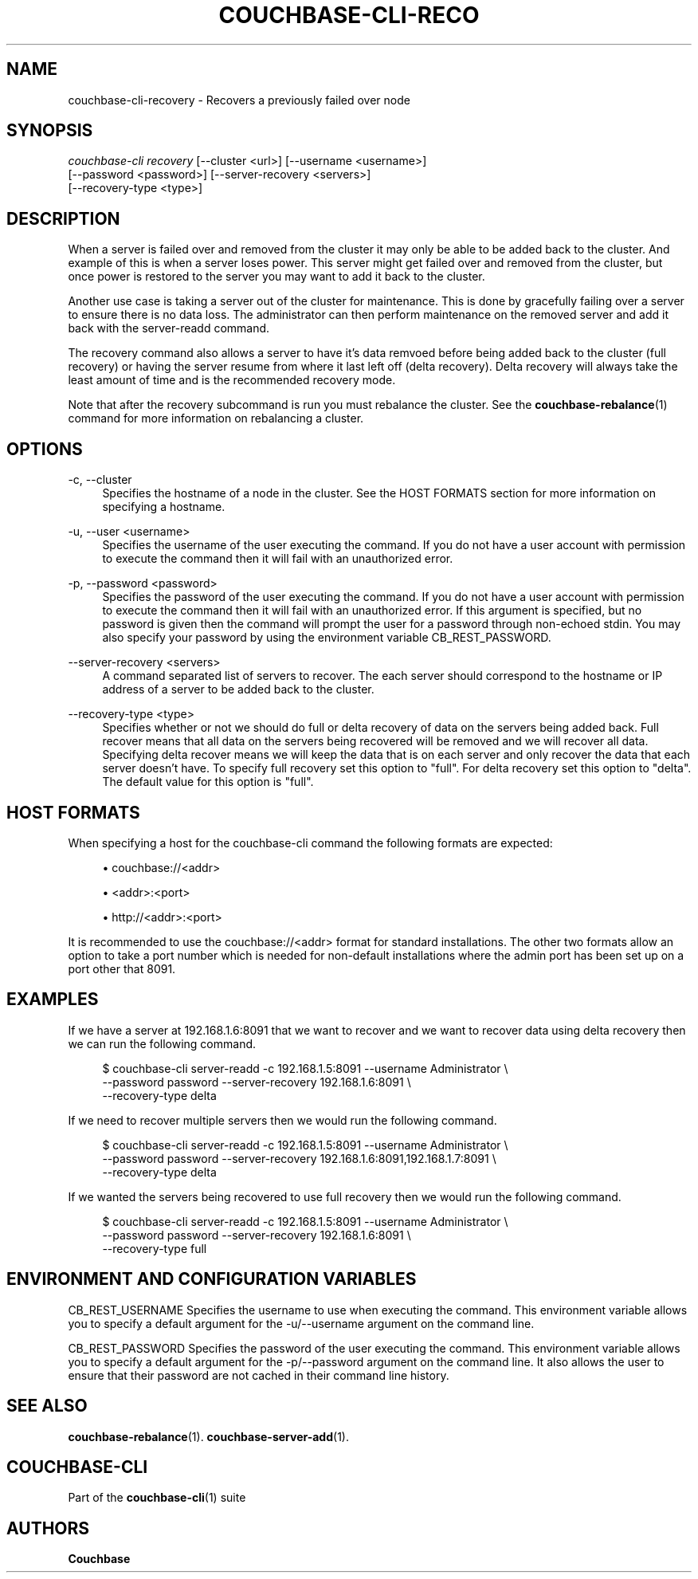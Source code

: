 '\" t
.\"     Title: couchbase-cli-recovery
.\"    Author: Couchbase
.\" Generator: DocBook XSL Stylesheets v1.79.1 <http://docbook.sf.net/>
.\"      Date: 05/09/2018
.\"    Manual: Couchbase CLI Manual
.\"    Source: Couchbase CLI 1.0.0
.\"  Language: English
.\"
.TH "COUCHBASE\-CLI\-RECO" "1" "05/09/2018" "Couchbase CLI 1\&.0\&.0" "Couchbase CLI Manual"
.\" -----------------------------------------------------------------
.\" * Define some portability stuff
.\" -----------------------------------------------------------------
.\" ~~~~~~~~~~~~~~~~~~~~~~~~~~~~~~~~~~~~~~~~~~~~~~~~~~~~~~~~~~~~~~~~~
.\" http://bugs.debian.org/507673
.\" http://lists.gnu.org/archive/html/groff/2009-02/msg00013.html
.\" ~~~~~~~~~~~~~~~~~~~~~~~~~~~~~~~~~~~~~~~~~~~~~~~~~~~~~~~~~~~~~~~~~
.ie \n(.g .ds Aq \(aq
.el       .ds Aq '
.\" -----------------------------------------------------------------
.\" * set default formatting
.\" -----------------------------------------------------------------
.\" disable hyphenation
.nh
.\" disable justification (adjust text to left margin only)
.ad l
.\" -----------------------------------------------------------------
.\" * MAIN CONTENT STARTS HERE *
.\" -----------------------------------------------------------------
.SH "NAME"
couchbase-cli-recovery \- Recovers a previously failed over node
.SH "SYNOPSIS"
.sp
.nf
\fIcouchbase\-cli recovery\fR [\-\-cluster <url>] [\-\-username <username>]
          [\-\-password <password>] [\-\-server\-recovery <servers>]
          [\-\-recovery\-type <type>]
.fi
.SH "DESCRIPTION"
.sp
When a server is failed over and removed from the cluster it may only be able to be added back to the cluster\&. And example of this is when a server loses power\&. This server might get failed over and removed from the cluster, but once power is restored to the server you may want to add it back to the cluster\&.
.sp
Another use case is taking a server out of the cluster for maintenance\&. This is done by gracefully failing over a server to ensure there is no data loss\&. The administrator can then perform maintenance on the removed server and add it back with the server\-readd command\&.
.sp
The recovery command also allows a server to have it\(cqs data remvoed before being added back to the cluster (full recovery) or having the server resume from where it last left off (delta recovery)\&. Delta recovery will always take the least amount of time and is the recommended recovery mode\&.
.sp
Note that after the recovery subcommand is run you must rebalance the cluster\&. See the \fBcouchbase-rebalance\fR(1) command for more information on rebalancing a cluster\&.
.SH "OPTIONS"
.PP
\-c, \-\-cluster
.RS 4
Specifies the hostname of a node in the cluster\&. See the HOST FORMATS section for more information on specifying a hostname\&.
.RE
.PP
\-u, \-\-user <username>
.RS 4
Specifies the username of the user executing the command\&. If you do not have a user account with permission to execute the command then it will fail with an unauthorized error\&.
.RE
.PP
\-p, \-\-password <password>
.RS 4
Specifies the password of the user executing the command\&. If you do not have a user account with permission to execute the command then it will fail with an unauthorized error\&. If this argument is specified, but no password is given then the command will prompt the user for a password through non\-echoed stdin\&. You may also specify your password by using the environment variable CB_REST_PASSWORD\&.
.RE
.PP
\-\-server\-recovery <servers>
.RS 4
A command separated list of servers to recover\&. The each server should correspond to the hostname or IP address of a server to be added back to the cluster\&.
.RE
.PP
\-\-recovery\-type <type>
.RS 4
Specifies whether or not we should do full or delta recovery of data on the servers being added back\&. Full recover means that all data on the servers being recovered will be removed and we will recover all data\&. Specifying delta recover means we will keep the data that is on each server and only recover the data that each server doesn\(cqt have\&. To specify full recovery set this option to "full"\&. For delta recovery set this option to "delta"\&. The default value for this option is "full"\&.
.RE
.SH "HOST FORMATS"
.sp
When specifying a host for the couchbase\-cli command the following formats are expected:
.sp
.RS 4
.ie n \{\
\h'-04'\(bu\h'+03'\c
.\}
.el \{\
.sp -1
.IP \(bu 2.3
.\}
couchbase://<addr>
.RE
.sp
.RS 4
.ie n \{\
\h'-04'\(bu\h'+03'\c
.\}
.el \{\
.sp -1
.IP \(bu 2.3
.\}
<addr>:<port>
.RE
.sp
.RS 4
.ie n \{\
\h'-04'\(bu\h'+03'\c
.\}
.el \{\
.sp -1
.IP \(bu 2.3
.\}
http://<addr>:<port>
.RE
.sp
It is recommended to use the couchbase://<addr> format for standard installations\&. The other two formats allow an option to take a port number which is needed for non\-default installations where the admin port has been set up on a port other that 8091\&.
.SH "EXAMPLES"
.sp
If we have a server at 192\&.168\&.1\&.6:8091 that we want to recover and we want to recover data using delta recovery then we can run the following command\&.
.sp
.if n \{\
.RS 4
.\}
.nf
$ couchbase\-cli server\-readd \-c 192\&.168\&.1\&.5:8091 \-\-username Administrator \e
 \-\-password password \-\-server\-recovery 192\&.168\&.1\&.6:8091 \e
 \-\-recovery\-type delta
.fi
.if n \{\
.RE
.\}
.sp
If we need to recover multiple servers then we would run the following command\&.
.sp
.if n \{\
.RS 4
.\}
.nf
$ couchbase\-cli server\-readd \-c 192\&.168\&.1\&.5:8091 \-\-username Administrator \e
 \-\-password password \-\-server\-recovery 192\&.168\&.1\&.6:8091,192\&.168\&.1\&.7:8091 \e
 \-\-recovery\-type delta
.fi
.if n \{\
.RE
.\}
.sp
If we wanted the servers being recovered to use full recovery then we would run the following command\&.
.sp
.if n \{\
.RS 4
.\}
.nf
$ couchbase\-cli server\-readd \-c 192\&.168\&.1\&.5:8091 \-\-username Administrator \e
 \-\-password password \-\-server\-recovery 192\&.168\&.1\&.6:8091 \e
 \-\-recovery\-type full
.fi
.if n \{\
.RE
.\}
.SH "ENVIRONMENT AND CONFIGURATION VARIABLES"
.sp
CB_REST_USERNAME Specifies the username to use when executing the command\&. This environment variable allows you to specify a default argument for the \-u/\-\-username argument on the command line\&.
.sp
CB_REST_PASSWORD Specifies the password of the user executing the command\&. This environment variable allows you to specify a default argument for the \-p/\-\-password argument on the command line\&. It also allows the user to ensure that their password are not cached in their command line history\&.
.SH "SEE ALSO"
.sp
\fBcouchbase-rebalance\fR(1)\&. \fBcouchbase-server-add\fR(1)\&.
.SH "COUCHBASE\-CLI"
.sp
Part of the \fBcouchbase-cli\fR(1) suite
.SH "AUTHORS"
.PP
\fBCouchbase\fR
